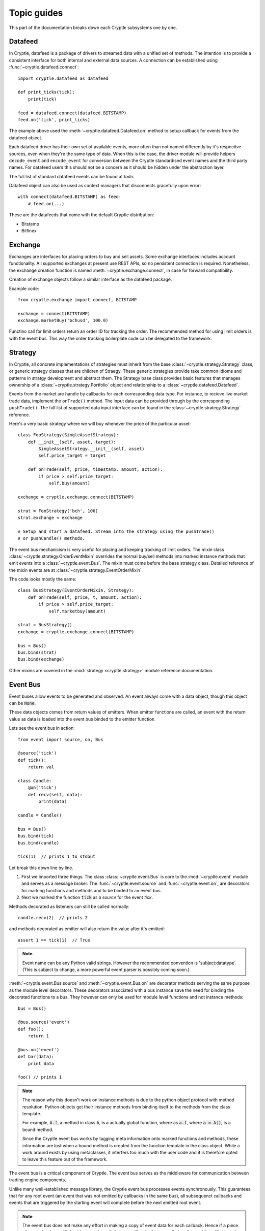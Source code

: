.. _guides:

Topic guides
============
This part of the documentation breaks down each Cryptle subsystems one by one.


Datafeed
--------
In Cryptle, datefeed is a package of drivers to streamed data with a unified set
of methods. The intention is to provide a consistent interface for both internal
and external data sources. A connection can be established using
:func:`~cryptle.datafeed.connect`::

   import cryptle.datafeed as datafeed

   def print_ticks(tick):
       print(tick)

   feed = datafeed.connect(datafeed.BITSTAMP)
   feed.on('tick', print_ticks)

The example above used the :meth:`~cryptle.datafeed.Datafeed.on` method to setup
callback for events from the datafeed object.

Each datafeed driver has their own set of available events, more often than not
named differently by it's respecitve sources, even when they're the same type of
data. When this is the case, the driver module will provide helpers
``decode_event`` and ``encode_event`` for conversion between the Cryptle
standardised event names and the third party names. For datafeed users this
should not be a concern as it should be hidden under the abstraction layer.

The full list of standard datafeed events can be found at `todo`.

Datafeed object can also be used as context managers that disconnects gracefully
upon error::

   with connect(datafeed.BITSTAMP) as feed:
       # feed.on(...)

These are the datafeeds that come with the default Cryptle distribution:

- Bitstamp
- Bitfinex


Exchange
--------
Exchanges are interfaces for placing orders to buy and sell assets. Some
exchange interfaces includes account functionality. All supported exchanges at
present use REST APIs, so no persistent connection is required. Nonetheless,
the exchange creation function is named
:meth:`~cryptle.exchange.connect`, in case for forward compatibility.

Creation of exchange objects follow a similar interface as the datafeed package.

Example code::

    from cryptle.exchange import connect, BITSTAMP

    exchange = connect(BITSTAMP)
    exchange.marketBuy('bchusd', 100.0)

Functino call for limit orders return an order ID for tracking the order. The
recommended method for using limit orders is with the event bus. This way the
order tracking boilerplate code can be delegated to the framework.


.. _strategy:

Strategy
--------
In Cryptle, all concrete implementations of strategies must inherit from the
base :class:`~cryptle.strategy.Strategy` class, or generic strategy classes that
are children of Straegy. These generic strategies provide take common idioms and
patterns in stratgy development and abstract them. The Strategy base class
provides basic features that manages ownership of a
:class:`~cryptle.strategy.Portfolio` object and relationship to a
:class:`~cryptle.datafeed.Datafeed`.

Events from the market are handle by callbacks for each corresponding data type.
For instance, to recieve live market trade data, implement the ``onTrade()``
method. The input data can be provided through by the corresponding
``pushTrade()``. The full list of supported data input interface can be found
in the :class:`~cryptle.strategy.Strategy` reference.

Here's a very basic strategy where we will buy whenever the price of the
particular asset::

   class FooStrategy(SingleAssetStrategy):
       def __init__(self, asset, target):
           SingleAssetStrategy.__init__(self, asset)
           self.price_target = target

       def onTrade(self, price, timestamp, amount, action):
           if price > self.price_target:
               self.buy(amount)

   exchange = cryptle.exchange.connect(BITSTAMP)

   strat = FooStrategy('bch', 100)
   strat.exchange = exchange

   # Setup and start a datafeed. Stream into the strategy using the pushTrade()
   # or pushCandle() methods.


The event bus mechanicism is very useful for placing and keeping tracking of
limit orders. The mixin class :class:`~cryptle.strategy.OrderEventMixin`
overrides the normal buy/sell methods into marked instance methods that emit
events into a :class:`~cryptle.event.Bus`. The mixin must come before the base
strategy class. Detailed reference of the mixin events are at
:class:`~cryptle.strategy.EventOrderMixin`.

The code looks mostly the same::

   class BusStrategy(EventOrderMixin, Strategy):
       def onTrade(self, price, t, amount, action):
           if price > self.price_target:
               self.marketbuy(amount)

   strat = BusStrategy()
   exchange = cryptle.exchange.connect(BITSTAMP)

   bus = Bus()
   bus.bind(strat)
   bus.bind(exchange)

Other mixins are covered in the :mod:`strategy <cryptle.strategy>` module
reference documentation.

.. seealso::
   For questions about what is a mixin and why are they useful, StackOverflow
   has an excellent `explanation
   <https://stackoverflow.com/questions/533631/what-is-a-mixin-and-why-are-they-useful>`_.
   Furthermore, Django is a great framework to for more `examples
   <https://docs.djangoproject.com/en/2.0/topics/class-based-views/mixins/>`_
   of mixins.


Event Bus
---------
Event buses allow events to be generated and observed. An event always come with
a data object, though this object can be :code:`None`.

These data objects comes from return values of emitters. When emitter functions
are called, an event with the return value as data is loaded into the event bus
binded to the emitter function.

Lets see the event bus in action::

    from event import source, on, Bus

    @source('tick')
    def tick():
        return val

    class Candle:
        @on('tick')
        def recv(self, data):
            print(data)

    candle = Candle()

    bus = Bus()
    bus.bind(tick)
    bus.bind(candle)

    tick(1)  // prints 1 to stdout

Let break this down line by line.

1. First we imported three things. The class :class:`~cryptle.event.Bus` is core
   to the :mod:`~cryptle.event` module and serves as a message broker.  The
   :func:`~cryptle.event.source` and :func:`~cryptle.event.on`, are
   decorators for marking functions and methods and to be binded to an event
   bus.

2. Next we marked the function :code:`tick` as a *source* for the event `tick`.


Methods decorated as listeners can still be called normally::

    candle.recv(2)  // prints 2

and methods decorated as emitter will also return the value after it's emitted::

    assert 1 == tick(1)  // True

.. note::
   Event name can be any Python valid strings. However the recommended convention
   is 'subject:datatype'. (This is subject to change, a more powerful event
   parser is possibly coming soon.)

:meth:`~cryptle.event.Bus.source` and :meth:`~cryptle.event.Bus.on` are
decorator methods serving the same purpose as the module level decorators. These
decorators associated with a bus instance save the need for binding the
decorated functions to a bus. They however can only be used for module level
functions and not instance methods::

    bus = Bus()

    @bus.source('event')
    def foo();
        return 1

    @bus.on('event')
    def bar(data):
        print data

    foo() // prints 1

.. note::
   The reason why this doesn't work on instance methods is due to the python
   object protocol with method resolution. Python objects get their instance
   methods from binding itself to the methods from the class template.

   For example, :code:`A.f`, a method in class :code:`A`, is a actually global
   function, where as :code:`a.f`, where :code:`a = A()`, is a bound method.

   Since the Cryptle event bus works by tagging meta information onto marked
   functions and methods, these information are lost when a bound method is
   created from the function template in the class object. While a work around
   exists by using metaclasses, it interfers too much with the user code and it
   is therefore opted to leave this feature out of the framework.

The event bus is a critical component of Cryptle. The event bus serves as the
middleware for communication between trading engine components.

Unlike many well-established message library, the Cryptle event bus processes
events synchronously. This guarantees that for any root event (an event that was
not emitted by callbacks in the same bus), all subsequenct callbacks and events
that are triggered by the starting event will complete before the next emitted
root event.

.. note::
   The event bus does not make any effort in making a copy of event data for
   each callback. Hence if a piece of event data is modifible objects such as
   dictionary, callbacks that are called earlier could modify the value passed
   into later callbacks.

Up until now all the emitted events by either functions or methods must be
marked at the time of their declaration. This restricts the ability of objects
to dynamically emit events into a bus. A solution to this is the base class
:class:`~cryptle.event.DeferedSource`.

:class:`~cryptle.event.DeferedSource` is a mixin class with a decorator method
:meth:`~cryptle.event.DeferedSource.source` that allows objects to create an
event emitting function in instance methods and emit arbitrary events.

Here is an example from the datefeed module::

   class Bitstamp(BitstampFeed, DeferedSource):
       """Simple wrapper around BitstampFeed to emit data into a bus."""
       def broadcast(self, event):
           @self.source(event)
           def dummy_func(data):
               return data
           self.on(event, dummy_func)

   feed = Bitstamp()
   feed.broadcast('tick')  # only tick data will be emitted into the event bus

The following are some more complex examples of using the event bus, such as
binding a function to listen for multiple events.

::

    def test(data):
        print(1)

    bus = Bus()
    bus.addListener('event', test)
    bus.emit('tick', data=1) // print 1 twice

::

    class Test:
        def __init__(self):
            self.called = 0

        @on('event')
        @on('event')
        def print_tick(self, _):
            self.called += 1

    test = Test()
    bus = Bus()
    bus.bind(test)
    bus.emit('event', data=None)

    assert test.called == 2  // True

::

    class Test:
        def __init__(self):
            self.data = 0

        @on('foo')
        @on('bar')
        def print_tick(self, data):
            self.data += data

    test = Test()
    bus = Bus()
    bus.bind(test)
    bus.emit('foo', data=1)
    assert test.data = 1  // True

    bus.emit('bar', data=2)
    assert test.data = 3  // True


.. _events:

Standard Events
---------------
- ``trades(price, timestamp, volume, type)`` new trade market event
- ``candles(open, high, low, close, volume, timestamp)`` new candlesticks
- Time related: :class:`~cryptle.clock.Clock`


.. _registry_ref:

Registry
--------
Registry handles :class:`Strategy` class's state information and controls the order
and timing of logical tests' execution. The logical tests to be ran should be
submitted in a Dictionary to the **setup** argument with an 'actionname' as a key
followed by timing,constraints and order contained in a list. The following is
an example::

   setup = {'doneInit': [['open'], [['once per bar'], {}], 1],
            'wma':      [['open'], [['once per bar'], {'n per signal': ['doneInit', 10]}], 2]}

In the above scenario, the :class:`Registry` class will be dynamically listening
for tick. Once the timing of execution is met and the constraints fulfiled, a
:class:`registry:execute` signal will be emitted. The planned action :meth:`doneInit`
will be triggered upon receiving the signal. :class:`Registry` will then
look at the timing of execution and contraints chosen for the next action.
We see that the second item
:meth:`wma`  in `setup` differs to the former in one extra constraint which
translates to only performing the action 10 times in maxima per signal upon
the completion of `doneInit`.

Currently the following actions and constraints are supported.

Actions:
   - ``open``
   - ``close``

Constraints:
   - ``once per bar``
   - ``once per trade``
   - ``once per period``
   - ``once per signal``
   - ``n per bar``
   - ``n per period``
   - ``n per trade``
   - ``n per signal``


.. _timeseries_ref:

Timeseries
----------
Finanical data can often be organised into time series. This goes for both raw
data (e.g. price ticker) and processed data (e.g. moving average).
:class:`~metric.base.Timeseries` class is a data container for handling such data, especailly
when the data is being streamed in real-time.

.. warning::
   This section only documents :class:`~metric.base.Timeseries`, the class
   responsible for computation and dependencies of a time series. The new
   components in the time series hierarchy: :class:`~metric.base.TimeseriesWrapper`,
   and :class:`~metric.base.HistoricalTS` were left out. Full documentation is
   under way.

To allow time series data to be collected and computed in real-time, the
`observer pattern <https://en.wikipedia.org/wiki/Observer_pattern>`_ is
integrated into the class's interface.

The timeseries base class is designed to be both an observable and an observer.
This means that each instance of a Timeseries class has corresponding
`publish-subscribe <https://en.wikipedia.org/wiki/Publish%E2%80%93subscribe_pattern>`_
methods that lets it broadcast changes to other objects that are listening to
its updates, while also listening for updates from other timeseries.

To make all this work, subclasses of :class:`Timeseries` must do the following:

1. Call the base :meth:`Timeseries.__init__`, passing the upstream Timeseries
   object as argument.
2. Implement :meth:`~metric.base.Timeseries.evaluate` which gets called on
   updates of what they.
3. Declare an attribute ``_ts`` (ts shortform for timeseries) in the
   constructor. The instance will listen for any update in ``self._ts``.

.. note::
   Some Timseries object (e.g. CandleStick) has no observable to keep track of.
   Rather, they act as a source of data for other types of Timeseries objects to
   listen to. Hence, for CandleStick (or other source Timeseries), their data
   source should be constructed by an Event via the Event bus architecture.

Another feature Timeseries is the decorator :meth:`~metric.base.Timeseries.cache`.
This decorator can be used on :meth:`~metric.base.Timeseries.evaluate` to
provide a local copy of historical values of the upstream Timeseries, stored in
``self._cache``. The number of items stored is restricted by
``self._lookback``.

An example of Timeseries might look like::

   class Foo(Timeseries):
       def __init__(self, ts, lookback):
           super().__init__(ts=ts)
           self._lookback = lookback
           self._ts = ts

       # generate self._cache for accessing historical self._ts value
       @Timeseries.cache
       def evaluate(self):
           # some code that would be updated when ts updates

If a Timeseries is designed to listen to multiple Timeseries objects
for updates, the only supported behaviour of updating is to wait till all the
listened timeseries to update at least once before its :meth:`evaluate` function
to run. In this case, the ``self._ts`` attribute should be set to a list of the
Timeseries objects to be listened to::

   class FooMultiListen(Timeseries):
       def __init__(self, ts1, ts2, lookback):
           self._ts       = [ts1, ts2]
           self._lookback = lookback
           super().__init__(ts=self._ts)

For any subseries held within a wrapper class intended to be accessed by the
client, a :class:`~metric.base.GenericTS` could be declared within the
construction of the wrapper class. The format of the
:meth:`~metric.base.GenericTS.__init__` follows:
:code:`someGenericTS(timeseries_to_be_listened, lookback, eval_func, args)`. The
:meth:`eval_func` should be implemented in the wrapper class and the `args` are
the arguments that are passed into the :meth:`eval_func`::

   class foo_with_GenereicTS(Timeseries):
       def __init__(self, ts, lookback):
           super().__init__(ts=ts)
           self._lookback = lookback
           self._ts = ts

       def eval_foo1(*args):
           # act as normal evaluate function in Timeseries, to be passed into Generic TS

       def eval_foo2(*args, **kwargs):
           # same as above

       # foo1 is the subseries that is held by foo_with_GenereicTS
       self.foo1 = GenericTS(ts, lookback=lookback, eval_func=eval_foo1, args=[self])
       self.foo2 = GenericTS(ts, lookback=lookback, eval_func=eval_foo2, args=[self])
